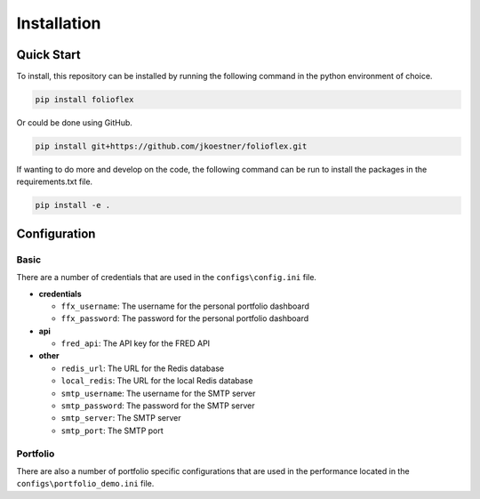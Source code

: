 Installation
============

Quick Start
-----------

To install, this repository can be installed by running the following command in 
the python environment of choice.

.. code-block:: bash

   pip install folioflex

Or could be done using GitHub.
   
.. code-block:: bash

   pip install git+https://github.com/jkoestner/folioflex.git

If wanting to do more and develop on the code, the following command can 
be run to install the packages in the requirements.txt file.
   
.. code-block:: bash
   
   pip install -e .

Configuration
-------------

Basic
~~~~~

There are a number of credentials that are used in the ``configs\config.ini`` file.

- **credentials**

  - ``ffx_username``: The username for the personal portfolio dashboard
  - ``ffx_password``: The password for the personal portfolio dashboard

- **api**
  
  - ``fred_api``: The API key for the FRED API
  
- **other**

  - ``redis_url``: The URL for the Redis database
  - ``local_redis``: The URL for the local Redis database
  - ``smtp_username``: The username for the SMTP server
  - ``smtp_password``: The password for the SMTP server
  - ``smtp_server``: The SMTP server
  - ``smtp_port``: The SMTP port

Portfolio
~~~~~~~~~

There are also a number of portfolio specific configurations that are used in the
performance located in the ``configs\portfolio_demo.ini`` file.





